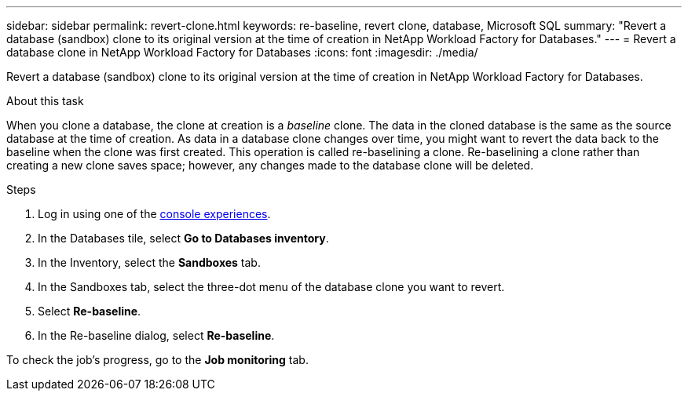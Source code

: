 ---
sidebar: sidebar
permalink: revert-clone.html
keywords: re-baseline, revert clone, database, Microsoft SQL
summary: "Revert a database (sandbox) clone to its original version at the time of creation in NetApp Workload Factory for Databases."
---
= Revert a database clone in NetApp Workload Factory for Databases
:icons: font
:imagesdir: ./media/

[.lead]
Revert a database (sandbox) clone to its original version at the time of creation in NetApp Workload Factory for Databases. 

.About this task
When you clone a database, the clone at creation is a _baseline_ clone. The data in the cloned database is the same as the source database at the time of creation. As data in a database clone changes over time, you might want to revert the data back to the baseline when the clone was first created. This operation is called re-baselining a clone. Re-baselining a clone rather than creating a new clone saves space; however, any changes made to the database clone will be deleted.

.Steps
. Log in using one of the link:https://docs.netapp.com/us-en/workload-setup-admin/console-experiences.html[console experiences^].
. In the Databases tile, select *Go to Databases inventory*. 
. In the Inventory, select the *Sandboxes* tab.
. In the Sandboxes tab, select the three-dot menu of the database clone you want to revert.
. Select *Re-baseline*. 
. In the Re-baseline dialog, select *Re-baseline*. 

To check the job's progress, go to the *Job monitoring* tab.
